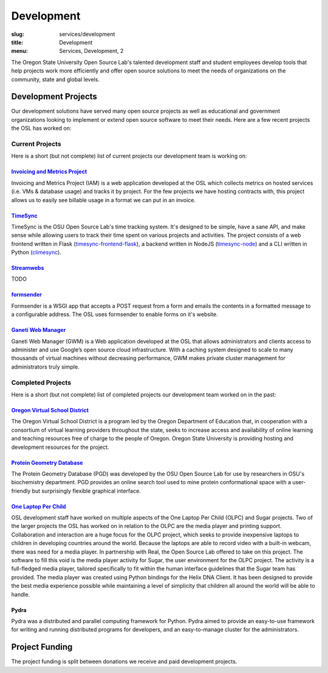 Development
===========
:slug: services/development
:title: Development
:menu: Services, Development, 2


.. image:: /images/developer.jpg
    :scale: 50%
    :align: right
    :alt: OSUOSL Developer

The Oregon State University Open Source Lab's talented development staff and
student employees develop tools that help projects work more efficiently and
offer open source solutions to meet the needs of organizations on the community,
state and global levels.


Development Projects
--------------------

Our development solutions have served many open source projects as well as
educational and government organizations looking to implement or extend open
source software to meet their needs. Here are a few recent projects the OSL has
worked on:

Current Projects
^^^^^^^^^^^^^^^^

Here is a short (but not complete) list of current projects our development team
is working on:

`Invoicing and Metrics Project`_
~~~~~~~~~~~~~~~~~~~~~~~~~~~~~~~~

Invoicing and Metrics Project (IAM) is a web application developed at the OSL
which collects metrics on hosted services (i.e. VMs & database usage) and tracks
it by project. For the few projects we have hosting contracts with, this project
allows us to easily see billable usage in a format we can put in an invoice.

.. _Invoicing and Metrics Project: https://github.com/osuosl/iam

`TimeSync`_
~~~~~~~~~~~

TimeSync is the OSU Open Source Lab's time tracking system. It's designed to be
simple, have a sane API, and make sense while allowing users to track their time
spent on various projects and activities. The project consists of a web frontend
written in Flask (`timesync-frontend-flask`_), a backend written in NodeJS
(`timesync-node`_) and a CLI written in Python (`climesync`_).

.. _TimeSync: https://github.com/osuosl/timesync
.. _timesync-frontend-flask: https://github.com/osuosl/timesync-frontend-flask
.. _timesync-node: https://github.com/osuosl/timesync-node
.. _climesync: https://github.com/osuosl/climesync

`Streamwebs`_
~~~~~~~~~~~~~

TODO

.. _Streamwebs: https://github.com/osuosl/streamwebs

`formsender`_
~~~~~~~~~~~~~

Formsender is a WSGI app that accepts a POST request from a form and emails the
contents in a formatted message to a configurable address. The OSL uses
formsender to enable forms on it's website.

.. _formsender: https://github.com/osuosl/formsender

`Ganeti Web Manager`_
~~~~~~~~~~~~~~~~~~~~~

Ganeti Web Manager (GWM) is a Web application developed at the OSL that allows
administrators and clients access to administer and use Google’s open source
cloud infrastructure. With a caching system designed to scale to many thousands
of virtual machines without decreasing performance, GWM makes private cluster
management for administrators truly simple.

.. _Ganeti Web Manager: https://github.com/osuosl/ganeti_webmgr

Completed Projects
^^^^^^^^^^^^^^^^^^

Here is a short (but not complete) list of completed projects our development
team worked on in the past:

`Oregon Virtual School District`_
~~~~~~~~~~~~~~~~~~~~~~~~~~~~~~~~~

The Oregon Virtual School District is a program led by the Oregon Department of
Education that, in cooperation with a consortium of virtual learning providers
throughout the state, seeks to increase access and availability of online
learning and teaching resources free of charge to the people of Oregon. Oregon
State University is providing hosting and development resources for the project.

.. _Oregon Virtual School District: http://www.orvsd.org


`Protein Geometry Database`_
~~~~~~~~~~~~~~~~~~~~~~~~~~~~

The Protein Geometry Database (PGD) was developed by the OSU Open Source Lab for
use by researchers in OSU's biochemistry department. PGD provides an online
search tool used to mine protein conformational space with a user-friendly but
surprisingly flexible graphical interface.

.. _Protein Geometry Database: https://github.com/osuosl/pgd


`One Laptop Per Child`_
~~~~~~~~~~~~~~~~~~~~~~~

OSL development staff have worked on multiple aspects of the One Laptop Per
Child (OLPC) and Sugar projects. Two of the larger projects the OSL has worked
on in relation to the OLPC are the media player and printing support.
Collaboration and interaction are a huge focus for the OLPC project, which seeks
to provide inexpensive laptops to children in developing countries around the
world. Because the laptops are able to record video with a built-in webcam,
there was need for a media player. In partnership with Real, the Open Source Lab
offered to take on this project. The software to fill this void is the media
player activity for Sugar, the user environment for the OLPC project. The
activity is a full-fledged media player, tailored specifically to fit within the
human interface guidelines that the Sugar team has provided. The media player
was created using Python bindings for the Helix DNA Client. It has been designed
to provide the best media experience possible while maintaining a level of
simplicity that children all around the world will be able to handle.

.. _One Laptop Per Child: http://www.laptop.org


Pydra
~~~~~

Pydra was a distributed and parallel computing framework for Python. Pydra aimed
to provide an easy-to-use framework for writing and running distributed programs
for developers, and an easy-to-manage cluster for the administrators.

.. _Pydra: https://code.osuosl.org/projects/pydra


Project Funding
---------------

The project funding is split between donations we receive and paid development
projects.
